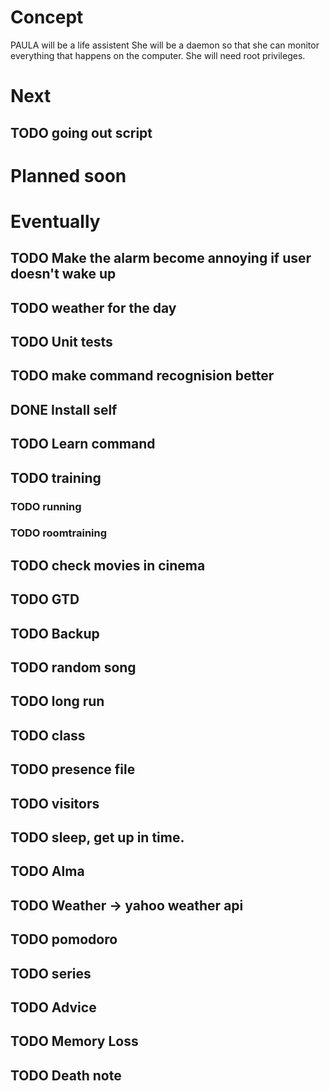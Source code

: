 
* Concept
  PAULA will be a life assistent
  She will be a daemon so that she can monitor everything that happens on the computer.
  She will need root privileges.

* Next
** TODO going out script


* Planned soon

* Eventually
** TODO Make the alarm become annoying if user doesn't wake up
** TODO weather for the day
** TODO Unit tests
** TODO make command recognision better
** DONE Install self
   CLOSED: [2013-11-01 Fre 21:00]
** TODO Learn command
** TODO training
*** TODO running
*** TODO roomtraining
** TODO check movies in cinema
** TODO GTD
** TODO Backup
** TODO random song
** TODO long run
** TODO class
** TODO presence file
** TODO visitors
** TODO sleep, get up in time.
** TODO Alma
** TODO Weather -> yahoo weather api
** TODO pomodoro
** TODO series
** TODO Advice
** TODO Memory Loss
** TODO Death note
   
